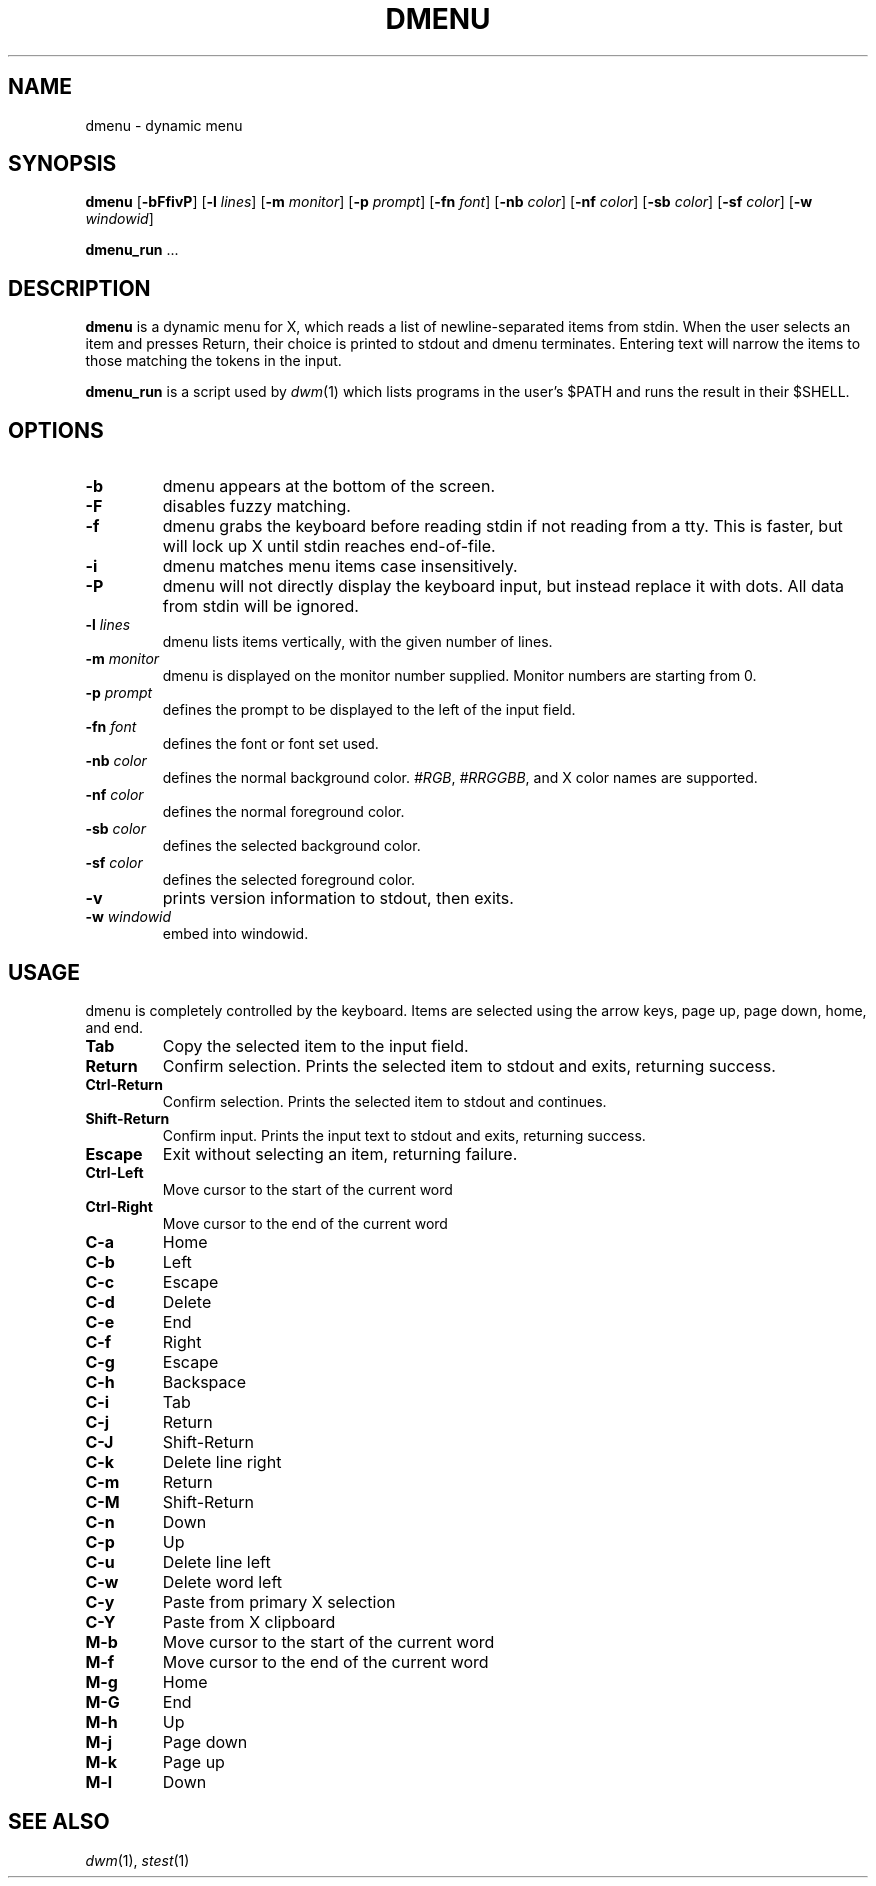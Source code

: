 .TH DMENU 1 dmenu\-VERSION
.SH NAME
dmenu \- dynamic menu
.SH SYNOPSIS
.B dmenu
.RB [ \-bFfivP ]
.RB [ \-l
.IR lines ]
.RB [ \-m
.IR monitor ]
.RB [ \-p
.IR prompt ]
.RB [ \-fn
.IR font ]
.RB [ \-nb
.IR color ]
.RB [ \-nf
.IR color ]
.RB [ \-sb
.IR color ]
.RB [ \-sf
.IR color ]
.RB [ \-w
.IR windowid ]
.P
.BR dmenu_run " ..."
.SH DESCRIPTION
.B dmenu
is a dynamic menu for X, which reads a list of newline\-separated items from
stdin.  When the user selects an item and presses Return, their choice is printed
to stdout and dmenu terminates.  Entering text will narrow the items to those
matching the tokens in the input.
.P
.B dmenu_run
is a script used by
.IR dwm (1)
which lists programs in the user's $PATH and runs the result in their $SHELL.
.SH OPTIONS
.TP
.B \-b
dmenu appears at the bottom of the screen.
.TP
.B \-F
disables fuzzy matching.
.TP
.B \-f
dmenu grabs the keyboard before reading stdin if not reading from a tty. This
is faster, but will lock up X until stdin reaches end\-of\-file.
.TP
.B \-i
dmenu matches menu items case insensitively.
.TP
.B \-P
dmenu will not directly display the keyboard input, but instead replace it with dots. All data from stdin will be ignored.
.TP
.BI \-l " lines"
dmenu lists items vertically, with the given number of lines.
.TP
.BI \-m " monitor"
dmenu is displayed on the monitor number supplied. Monitor numbers are starting
from 0.
.TP
.BI \-p " prompt"
defines the prompt to be displayed to the left of the input field.
.TP
.BI \-fn " font"
defines the font or font set used.
.TP
.BI \-nb " color"
defines the normal background color.
.IR #RGB ,
.IR #RRGGBB ,
and X color names are supported.
.TP
.BI \-nf " color"
defines the normal foreground color.
.TP
.BI \-sb " color"
defines the selected background color.
.TP
.BI \-sf " color"
defines the selected foreground color.
.TP
.B \-v
prints version information to stdout, then exits.
.TP
.BI \-w " windowid"
embed into windowid.
.SH USAGE
dmenu is completely controlled by the keyboard.  Items are selected using the
arrow keys, page up, page down, home, and end.
.TP
.B Tab
Copy the selected item to the input field.
.TP
.B Return
Confirm selection.  Prints the selected item to stdout and exits, returning
success.
.TP
.B Ctrl-Return
Confirm selection.  Prints the selected item to stdout and continues.
.TP
.B Shift\-Return
Confirm input.  Prints the input text to stdout and exits, returning success.
.TP
.B Escape
Exit without selecting an item, returning failure.
.TP
.B Ctrl-Left
Move cursor to the start of the current word
.TP
.B Ctrl-Right
Move cursor to the end of the current word
.TP
.B C\-a
Home
.TP
.B C\-b
Left
.TP
.B C\-c
Escape
.TP
.B C\-d
Delete
.TP
.B C\-e
End
.TP
.B C\-f
Right
.TP
.B C\-g
Escape
.TP
.B C\-h
Backspace
.TP
.B C\-i
Tab
.TP
.B C\-j
Return
.TP
.B C\-J
Shift-Return
.TP
.B C\-k
Delete line right
.TP
.B C\-m
Return
.TP
.B C\-M
Shift-Return
.TP
.B C\-n
Down
.TP
.B C\-p
Up
.TP
.B C\-u
Delete line left
.TP
.B C\-w
Delete word left
.TP
.B C\-y
Paste from primary X selection
.TP
.B C\-Y
Paste from X clipboard
.TP
.B M\-b
Move cursor to the start of the current word
.TP
.B M\-f
Move cursor to the end of the current word
.TP
.B M\-g
Home
.TP
.B M\-G
End
.TP
.B M\-h
Up
.TP
.B M\-j
Page down
.TP
.B M\-k
Page up
.TP
.B M\-l
Down
.SH SEE ALSO
.IR dwm (1),
.IR stest (1)
